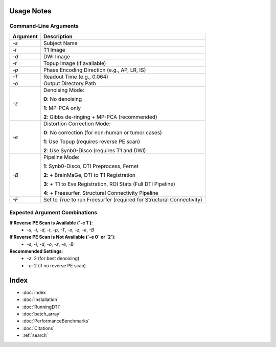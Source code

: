 
Usage Notes
===========

Command-Line Arguments
----------------------

.. list-table::
   :header-rows: 1

   * - Argument
     - Description
   * - `-s`
     - Subject Name
   * - `-i`
     - T1 Image
   * - `-d`
     - DWI Image
   * - `-t`
     - Topup Image (if available)
   * - `-p`
     - Phase Encoding Direction (e.g., AP, LR, IS)
   * - `-T`
     - Readout Time (e.g., 0.064)
   * - `-o`
     - Output Directory Path
   * - `-z`
     - Denoising Mode:
       
       **0**: No denoising  

       **1**: MP-PCA only  

       **2**: Gibbs de-ringing + MP-PCA (recommended)
   * - `-e`
     - Distortion Correction Mode:
       
       **0**: No correction (for non-human or tumor cases)  

       **1**: Use Topup (requires reverse PE scan)  

       **2**: Use Synb0-Disco (requires T1 and DWI)
   * - `-B`
     - Pipeline Mode:
       
       **1**: Synb0-Disco, DTI Preprocess, Fernet  

       **2**: + BrainMaGe, DTI to T1 Registration  

       **3**: + T1 to Eve Registration, ROI Stats (Full DTI Pipeline)  

       **4**: + Freesurfer, Structural Connectivity Pipeline
   * - `-F`
     - Set to `True` to run Freesurfer (required for Structural Connectivity)

Expected Argument Combinations
------------------------------

**If Reverse PE Scan is Available (`-e 1`)**:
   - `-s`, `-i`, `-d`, `-t`, `-p`, `-T`, `-o`, `-z`, `-e`, `-B`

**If Reverse PE Scan is Not Available (`-e 0` or `2`)**:
   - `-s`, `-i`, `-d`, `-o`, `-z`, `-e`, `-B`

**Recommended Settings**:
   - `-z`: 2 (for best denoising)
   - `-e`: 2 (if no reverse PE scan)


Index
==================

* :doc:`index`
* :doc:`Installation`
* :doc:`RunningDTI`
* :doc:`batch_array`
* :doc:`PerformanceBenchmarks`
* :doc:`Citations`
* :ref:`search`
